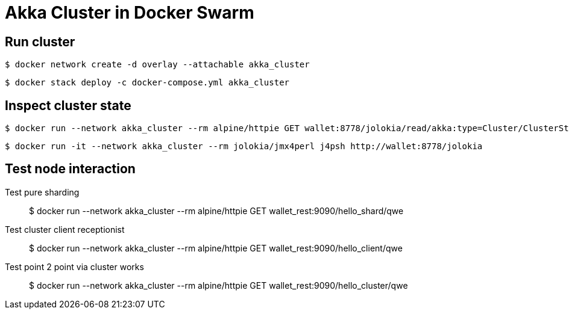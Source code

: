 = Akka Cluster in Docker Swarm

== Run cluster

    $ docker network create -d overlay --attachable akka_cluster
    
    $ docker stack deploy -c docker-compose.yml akka_cluster

== Inspect cluster state

    $ docker run --network akka_cluster --rm alpine/httpie GET wallet:8778/jolokia/read/akka:type=Cluster/ClusterStatus | jq '.value | fromjson'
    
    $ docker run -it --network akka_cluster --rm jolokia/jmx4perl j4psh http://wallet:8778/jolokia

== Test node interaction

Test pure sharding::
    $ docker run --network akka_cluster --rm alpine/httpie GET wallet_rest:9090/hello_shard/qwe 
    
Test cluster client receptionist::    
    $ docker run --network akka_cluster --rm alpine/httpie GET wallet_rest:9090/hello_client/qwe 
    
Test point 2 point via cluster works::    
    $ docker run --network akka_cluster --rm alpine/httpie GET wallet_rest:9090/hello_cluster/qwe 
